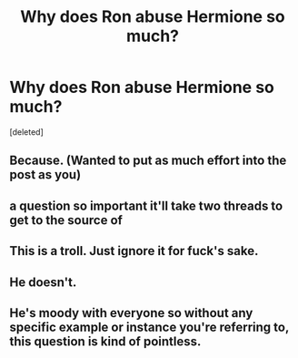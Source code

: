 #+TITLE: Why does Ron abuse Hermione so much?

* Why does Ron abuse Hermione so much?
:PROPERTIES:
:Score: 0
:DateUnix: 1525955886.0
:DateShort: 2018-May-10
:END:
[deleted]


** Because. (Wanted to put as much effort into the post as you)
:PROPERTIES:
:Author: Commando666
:Score: 11
:DateUnix: 1525956336.0
:DateShort: 2018-May-10
:END:


** a question so important it'll take two threads to get to the source of
:PROPERTIES:
:Author: Turmoils
:Score: 3
:DateUnix: 1525956485.0
:DateShort: 2018-May-10
:END:


** This is a troll. Just ignore it for fuck's sake.
:PROPERTIES:
:Author: yarglethatblargle
:Score: 2
:DateUnix: 1525970397.0
:DateShort: 2018-May-10
:END:


** He doesn't.
:PROPERTIES:
:Author: solidariteten
:Score: 1
:DateUnix: 1525969068.0
:DateShort: 2018-May-10
:END:


** He's moody with everyone so without any specific example or instance you're referring to, this question is kind of pointless.
:PROPERTIES:
:Author: Razilup
:Score: 1
:DateUnix: 1525959807.0
:DateShort: 2018-May-10
:END:
